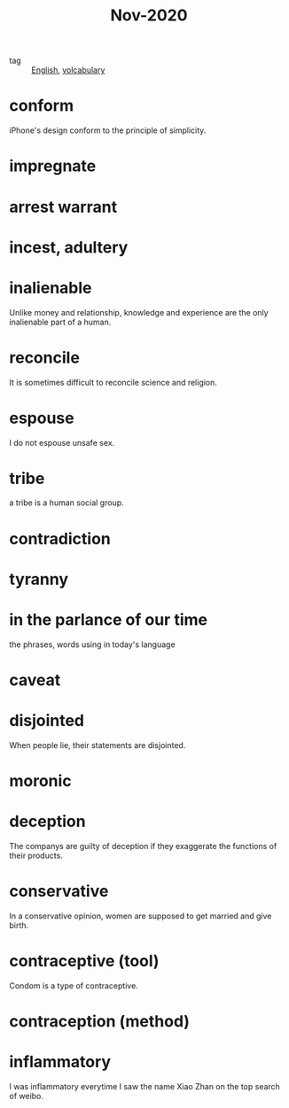 #+title: Nov-2020

- tag :: [[file:20201027212106-english.org][English]], [[file:20201027222847-volcabulary.org][volcabulary]] 

* conform
iPhone's design conform to the principle of simplicity.

* impregnate

* arrest warrant

* incest, adultery

* inalienable
Unlike money and relationship, knowledge and experience are the only inalienable part of a human.

* reconcile
It is sometimes difficult to reconcile science and religion.

* espouse

I do not espouse unsafe sex.

* tribe

a tribe is a human social group.

* contradiction

* tyranny

* in the parlance of our time
the phrases, words using in today's language

* caveat

* disjointed
When people lie, their statements are disjointed.

* moronic

* deception

The companys are guilty of deception if they exaggerate the functions of their products.

* conservative

In a conservative opinion, women are supposed to get married and give birth.

* contraceptive (tool)

Condom is a type of contraceptive.

* contraception (method)

* inflammatory

I was inflammatory everytime I saw the name Xiao Zhan on the top search of weibo.
